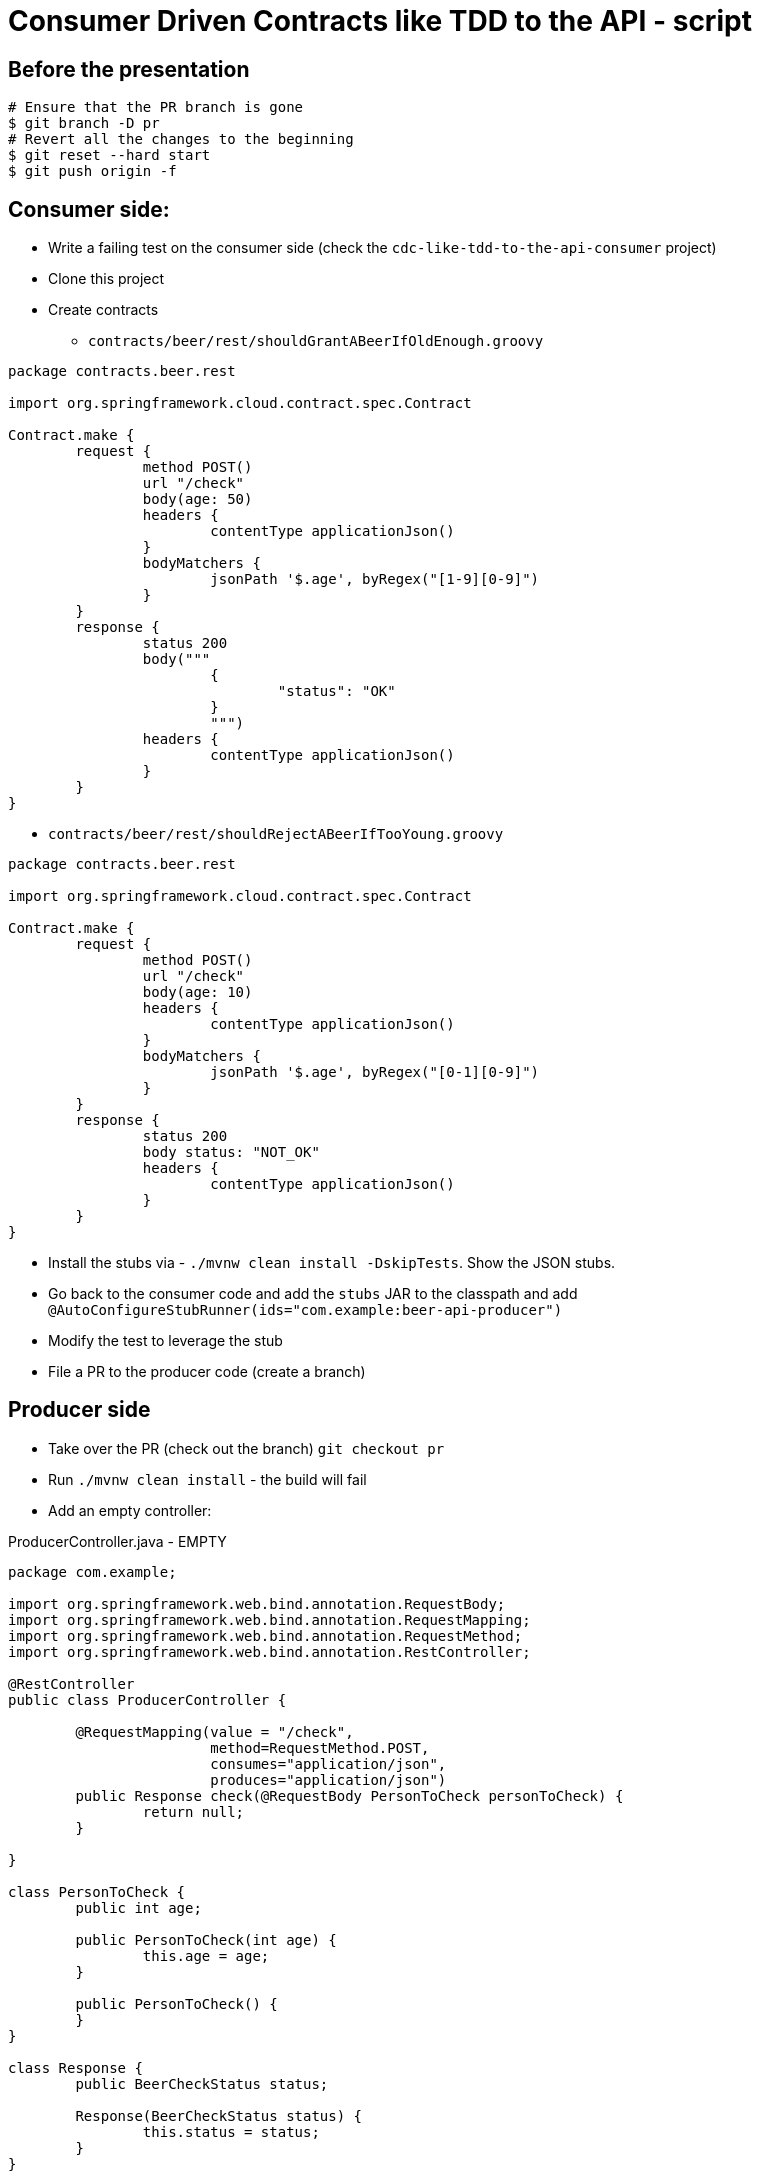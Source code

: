 = Consumer Driven Contracts like TDD to the API - script

== Before the presentation

```bash
# Ensure that the PR branch is gone
$ git branch -D pr
# Revert all the changes to the beginning
$ git reset --hard start
$ git push origin -f
```

== Consumer side:

* Write a failing test on the consumer side (check the `cdc-like-tdd-to-the-api-consumer` project)
* Clone this project
* Create contracts
** `contracts/beer/rest/shouldGrantABeerIfOldEnough.groovy`
```groovy
package contracts.beer.rest

import org.springframework.cloud.contract.spec.Contract

Contract.make {
	request {
		method POST()
		url "/check"
		body(age: 50)
		headers {
			contentType applicationJson()
		}
		bodyMatchers {
			jsonPath '$.age', byRegex("[1-9][0-9]")
		}
	}
	response {
		status 200
		body("""
			{
				"status": "OK"
			}
			""")
		headers {
			contentType applicationJson()
		}
	}
}

```
** `contracts/beer/rest/shouldRejectABeerIfTooYoung.groovy`
```groovy
package contracts.beer.rest

import org.springframework.cloud.contract.spec.Contract

Contract.make {
	request {
		method POST()
		url "/check"
		body(age: 10)
		headers {
			contentType applicationJson()
		}
		bodyMatchers {
			jsonPath '$.age', byRegex("[0-1][0-9]")
		}
	}
	response {
		status 200
		body status: "NOT_OK"
		headers {
			contentType applicationJson()
		}
	}
}
```
* Install the stubs via - `./mvnw clean install -DskipTests`. Show the JSON stubs.
* Go back to the consumer code and add the `stubs` JAR to the classpath and add `@AutoConfigureStubRunner(ids="com.example:beer-api-producer")`
* Modify the test to leverage the stub
* File a PR to the producer code (create a branch)

== Producer side

* Take over the PR (check out the branch) `git checkout pr`
* Run `./mvnw clean install` - the build will fail
* Add an empty controller:

.ProducerController.java - EMPTY
```java
package com.example;

import org.springframework.web.bind.annotation.RequestBody;
import org.springframework.web.bind.annotation.RequestMapping;
import org.springframework.web.bind.annotation.RequestMethod;
import org.springframework.web.bind.annotation.RestController;

@RestController
public class ProducerController {

	@RequestMapping(value = "/check",
			method=RequestMethod.POST,
			consumes="application/json",
			produces="application/json")
	public Response check(@RequestBody PersonToCheck personToCheck) {
		return null;
	}

}

class PersonToCheck {
	public int age;

	public PersonToCheck(int age) {
		this.age = age;
	}

	public PersonToCheck() {
	}
}

class Response {
	public BeerCheckStatus status;

	Response(BeerCheckStatus status) {
		this.status = status;
	}
}

enum BeerCheckStatus {
	OK, NOT_OK
}
```

* Run the build again `./mvnw clean install` - it will fail again in the same way
* Setup the base class so that we're reaching the controller

.BeerRestBase - EMPTY
```java
public abstract class BeerRestBase {

	@BeforeEach
	public void setup() {
		RestAssuredMockMvc.standaloneSetup(new ProducerController());
	}
}
```
* Run the build again - `./mvnw clean install` - now it fails due to invalid payload and status
* Add one response - the not ok one

.ProducerController.java - NOT_OK
```java
@RestController
public class ProducerController {

	@RequestMapping(value = "/check",
			method=RequestMethod.POST,
			consumes="application/json",
			produces="application/json")
	public Response check(@RequestBody PersonToCheck personToCheck) {
		return new Response(BeerCheckStatus.NOT_OK);
	}

}
```

* Add the second response - the OK one. Explain that we create a service that would go to the database to verify the age

.ProducerController.java - DONE
```java
@RestController
public class ProducerController {

	private final PersonCheckingService personCheckingService;

	public ProducerController(PersonCheckingService personCheckingService) {
		this.personCheckingService = personCheckingService;
	}

	@RequestMapping(value = "/check",
			method=RequestMethod.POST,
			consumes="application/json",
			produces="application/json")
	public Response check(@RequestBody PersonToCheck personToCheck) {
		if (this.personCheckingService.shouldGetBeer(personToCheck)) {
			return new Response(BeerCheckStatus.OK);
		}
		return new Response(BeerCheckStatus.NOT_OK);

	}

interface PersonCheckingService {
    Boolean shouldGetBeer(PersonToCheck personToCheck);
}

class PersonToCheck {
    public int age;

	public PersonToCheck(int age) {
		this.age = age;
	}

	public PersonToCheck() {
	}
}

class Response {
    public BeerCheckStatus status;

	Response(BeerCheckStatus status) {
		this.status = status;
	}
}

enum BeerCheckStatus {
    OK, NOT_OK
}
```

* What about the base class? We don't want to go to the database so we will inject a fake impl of the service.


.BeerRestBase
```java
public abstract class BeerRestBase {
	ProducerController producerController = new ProducerController(oldEnough());

	@BeforeEach
	public void setup() {
		// https://github.com/spring-cloud/spring-cloud-contract/issues/1428
		EncoderConfig encoderConfig = new EncoderConfig().appendDefaultContentCharsetToContentTypeIfUndefined(false);
		RestAssuredMockMvc.config = new RestAssuredMockMvcConfig().encoderConfig(encoderConfig);
		RestAssuredMockMvc.standaloneSetup(this.producerController);
	}

	private PersonCheckingService oldEnough() {
		return argument -> argument.age >= 20;
	}
}
```

* Run the build again - `./mvnw clean install`